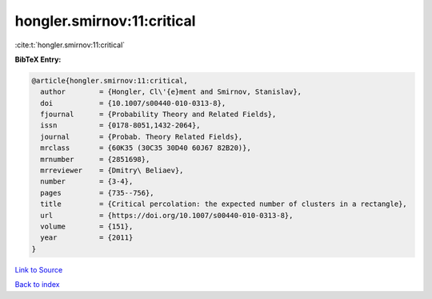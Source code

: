 hongler.smirnov:11:critical
===========================

:cite:t:`hongler.smirnov:11:critical`

**BibTeX Entry:**

.. code-block:: bibtex

   @article{hongler.smirnov:11:critical,
     author        = {Hongler, Cl\'{e}ment and Smirnov, Stanislav},
     doi           = {10.1007/s00440-010-0313-8},
     fjournal      = {Probability Theory and Related Fields},
     issn          = {0178-8051,1432-2064},
     journal       = {Probab. Theory Related Fields},
     mrclass       = {60K35 (30C35 30D40 60J67 82B20)},
     mrnumber      = {2851698},
     mrreviewer    = {Dmitry\ Beliaev},
     number        = {3-4},
     pages         = {735--756},
     title         = {Critical percolation: the expected number of clusters in a rectangle},
     url           = {https://doi.org/10.1007/s00440-010-0313-8},
     volume        = {151},
     year          = {2011}
   }

`Link to Source <https://doi.org/10.1007/s00440-010-0313-8},>`_


`Back to index <../By-Cite-Keys.html>`_
